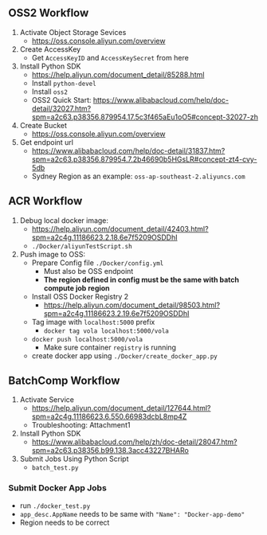 ** OSS2 Workflow
1. Activate Object Storage Sevices
   - https://oss.console.aliyun.com/overview 
2. Create AccessKey
   - Get ~AccessKeyID~ and ~AccessKeySecret~ from here
3. Install Python SDK
   - https://help.aliyun.com/document_detail/85288.html
   - Install ~python-devel~
   - Install ~oss2~
   - OSS2 Quick Start: https://www.alibabacloud.com/help/doc-detail/32027.htm?spm=a2c63.p38356.879954.17.5c3f465aEu1oO5#concept-32027-zh
4. Create Bucket
   - https://oss.console.aliyun.com/overview 
5. Get endpoint url
   - https://www.alibabacloud.com/help/doc-detail/31837.htm?spm=a2c63.p38356.879954.7.2b46690b5HGsLR#concept-zt4-cvy-5db
   - Sydney Region as an example: ~oss-ap-southeast-2.aliyuncs.com~

** ACR Workflow
1. Debug local docker image:
   - https://help.aliyun.com/document_detail/42403.html?spm=a2c4g.11186623.2.18.6e7f5209OSDDhI
   - ~./Docker/aliyunTestScript.sh~
2. Push image to OSS:
   - Prepare Config file ~./Docker/config.yml~
     - Must also be OSS endpoint
     - *The region defined in config must be the same with batch
       compute job region*
   - Install OSS Docker Registry 2
     - https://help.aliyun.com/document_detail/98503.html?spm=a2c4g.11186623.2.19.6e7f5209OSDDhI
   - Tag image with ~localhost:5000~ prefix
     - ~docker tag vola localhost:5000/vola~
   - ~docker push localhost:5000/vola~
     - Make sure container ~registry~ is running
   - create docker app using ~./Docker/create_docker_app.py~

** BatchComp Workflow
1. Activate Service
   - https://help.aliyun.com/document_detail/127644.html?spm=a2c4g.11186623.6.550.66983dcbL8mp4Z
   - Troubleshooting: Attachment1
2. Install Python SDK
   -  https://www.alibabacloud.com/help/zh/doc-detail/28047.htm?spm=a2c63.p38356.b99.138.3acc43227BHARo
3. Submit Jobs Using Python Script
   - ~batch_test.py~
*** Submit Docker App Jobs
- run ~./docker_test.py~
- ~app_desc.AppName~ needs to be same with ~"Name": "Docker-app-demo"~
- Region needs to be correct

